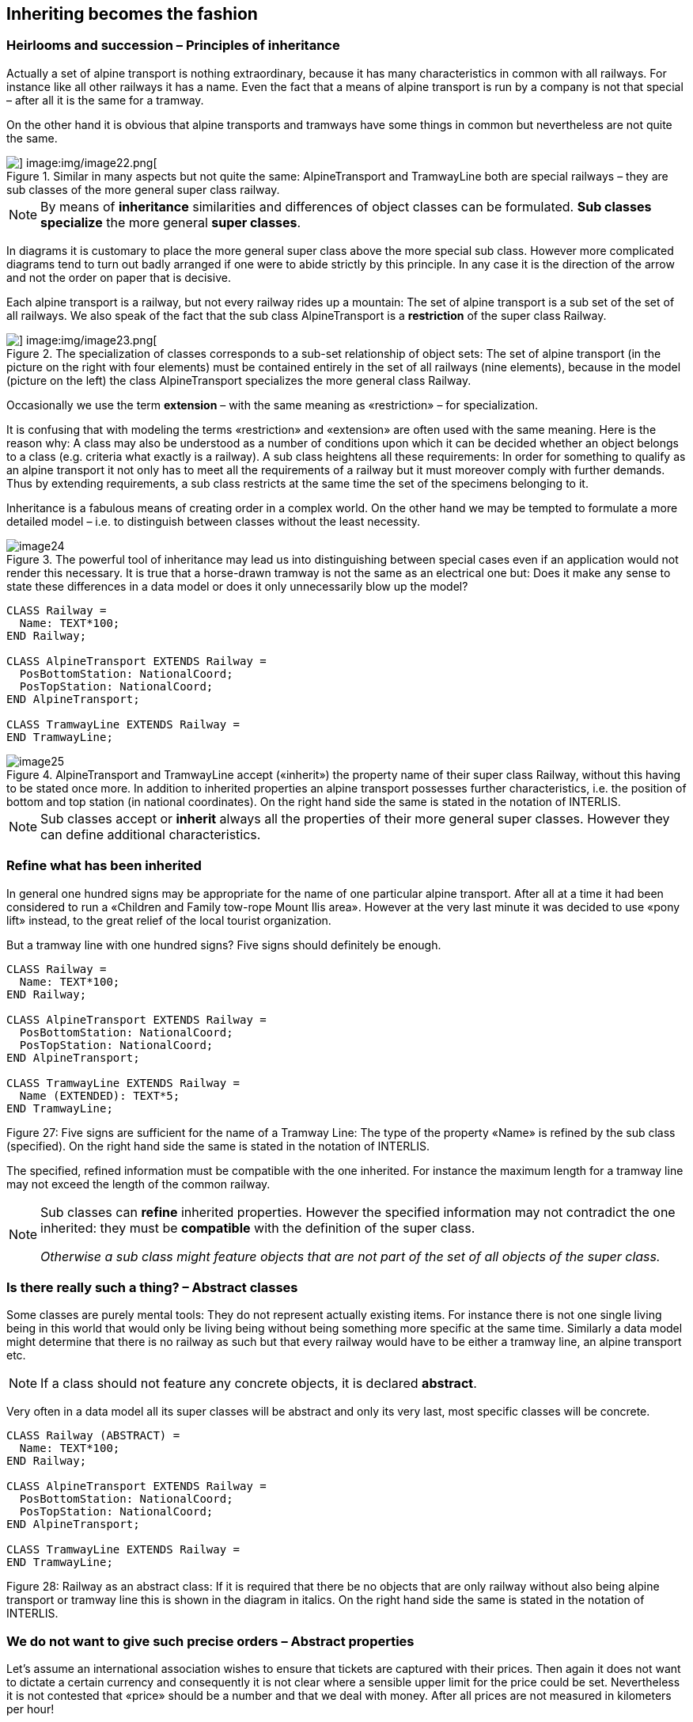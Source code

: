 [#_5]
== Inheriting becomes the fashion

[#_5_1]
=== Heirlooms and succession – Principles of inheritance

Actually a set of alpine transport is nothing extraordinary, because it has many characteristics in common with all railways. For instance like all other railways it has a name. Even the fact that a means of alpine transport is run by a company is not that special – after all it is the same for a tramway.

On the other hand it is obvious that alpine transports and tramways have some things in common but nevertheless are not quite the same. 

.Similar in many aspects but not quite the same: AlpineTransport and TramwayLine both are special railways – they are sub classes of the more general super class railway.
image::img/image21.png[] image:img/image22.png[]


[NOTE]
By means of *inheritance* similarities and differences of object classes can be formulated. *Sub classes specialize* the more general *super classes*.

In diagrams it is customary to place the more general super class above the more special sub class. However more complicated diagrams tend to turn out badly arranged if one were to abide strictly by this principle. In any case it is the direction of the arrow and not the order on paper that is decisive.

Each alpine transport is a railway, but not every railway rides up a mountain: The set of alpine transport is a sub set of the set of all railways. We also speak of the fact that the sub class AlpineTransport is a *restriction* of the super class Railway.

.The specialization of classes corresponds to a sub-set relationship of object sets: The set of alpine transport (in the picture on the right with four elements) must be contained entirely in the set of all railways (nine elements), because in the model (picture on the left) the class AlpineTransport specializes the more general class Railway.
image::img/image21.png[] image:img/image23.png[]


Occasionally we use the term *extension* – with the same meaning as «restriction» – for specialization.

It is confusing that with modeling the terms «restriction» and «extension» are often used with the same meaning. Here is the reason why: A class may also be understood as a number of conditions upon which it can be decided whether an object belongs to a class (e.g. criteria what exactly is a railway). A sub class heightens all these requirements: In order for something to qualify as an alpine transport it not only has to meet all the requirements of a railway but it must moreover comply with further demands. Thus by extending requirements, a sub class restricts at the same time the set of the specimens belonging to it.

Inheritance is a fabulous means of creating order in a complex world. On the other hand we may be tempted to formulate a more detailed model – i.e. to distinguish between classes without the least necessity. 

.The powerful tool of inheritance may lead us into distinguishing between special cases even if an application would not render this necessary. It is true that a horse-drawn tramway is not the same as an electrical one but: Does it make any sense to state these differences in a data model or does it only unnecessarily blow up the model?
image::img/image24.png[]


[source]
----
CLASS Railway =
  Name: TEXT*100;
END Railway;

CLASS AlpineTransport EXTENDS Railway =
  PosBottomStation: NationalCoord;
  PosTopStation: NationalCoord;
END AlpineTransport;

CLASS TramwayLine EXTENDS Railway =
END TramwayLine;
----

.AlpineTransport and TramwayLine accept («inherit») the property name of their super class Railway, without this having to be stated once more. In addition to inherited properties an alpine transport possesses further characteristics, i.e. the position of bottom and top station (in national coordinates). On the right hand side the same is stated in the notation of INTERLIS.
image::img/image25.png[]


[NOTE]
Sub classes accept or *inherit* always all the properties of their more general super classes. However they can define additional characteristics.

[#_5_2]
=== Refine what has been inherited

In general one hundred signs may be appropriate for the name of one particular alpine transport. After all at a time it had been considered to run a «Children and Family tow-rope Mount Ilis area». However at the very last minute it was decided to use «pony lift» instead, to the great relief of the local tourist organization.

But a tramway line with one hundred signs? Five signs should definitely be enough.

[source]
----
CLASS Railway =
  Name: TEXT*100;
END Railway;

CLASS AlpineTransport EXTENDS Railway =
  PosBottomStation: NationalCoord;
  PosTopStation: NationalCoord;
END AlpineTransport;

CLASS TramwayLine EXTENDS Railway =
  Name (EXTENDED): TEXT*5;
END TramwayLine;
----

Figure 27: Five signs are sufficient for the name of a Tramway Line: The type of the property «Name» is refined by the sub class (specified). On the right hand side the same is stated in the notation of INTERLIS.

The specified, refined information must be compatible with the one inherited. For instance the maximum length for a tramway line may not exceed the length of the common railway.

[NOTE]
====
Sub classes can *refine* inherited properties. However the specified information may not contradict the one inherited: they must be *compatible* with the definition of the super class.

_Otherwise a sub class might feature objects that are not part of the set of all objects of the super class._
====

[#_5_3]
=== Is there really such a thing? – Abstract classes

Some classes are purely mental tools: They do not represent actually existing items. For instance there is not one single living being in this world that would only be living being without being something more specific at the same time. Similarly a data model might determine that there is no railway as such but that every railway would have to be either a tramway line, an alpine transport etc.

[NOTE]
If a class should not feature any concrete objects, it is declared *abstract*.

Very often in a data model all its super classes will be abstract and only its very last, most specific classes will be concrete.

[source]
----
CLASS Railway (ABSTRACT) =
  Name: TEXT*100;
END Railway;

CLASS AlpineTransport EXTENDS Railway =
  PosBottomStation: NationalCoord;
  PosTopStation: NationalCoord;
END AlpineTransport;

CLASS TramwayLine EXTENDS Railway =
END TramwayLine;
----

Figure 28: Railway as an abstract class: If it is required that there be no objects that are only railway without also being alpine transport or tramway line this is shown in the diagram in italics. On the right hand side the same is stated in the notation of INTERLIS.

[#_5_4]
=== We do not want to give such precise orders – Abstract properties

Let's assume an international association wishes to ensure that tickets are captured with their prices. Then again it does not want to dictate a certain currency and consequently it is not clear where a sensible upper limit for the price could be set. Nevertheless it is not contested that «price» should be a number and that we deal with money. After all prices are not measured in kilometers per hour!

[source]
----
CLASS TicketTypeWorldwide (ABSTRACT) =
  Price (ABSTRACT): NUMERIC [MONEY];
END TicketTypeWorldwide;

CLASS TicketTypeAhland EXTENDS TicketTypeWorldwide =
  Price (EXTENDED): 0.00 .. 9999.99 [Ahland.Sovereign];
END TicketTypeAhland;
----

[NOTE]
Not all properties have to be defined down to the last detail: with abstract classes *abstract properties* are admissible. It is then up to the concrete sub classes, to specify these properties. For instance this is handy when regulating something on national or international level without prescribing every single detail right from the beginning.

[#_5_5]
=== Details are of no interest – A closer look at the specific

In general whoever demands information on the transport system of a country does not want to know whether one particular means of transport is a cable car, a tramway or some other sub type of railway. Nor would he want to find out what system of cogs is used by a line, if it were to be a cog rail. Nothing but its name (that according to the data model is captured for each means of transport) is sufficient as an answer.

[NOTE]
====
Entities of a sub class can always be considered to be generalizing in terms of a super class.

_The Greek expression for this principle is polymorphism._
====

However this applies on one condition:

[NOTE]
Each extension must be *compatible* with its basic definition. Compatible means that each value possible with the extended definition can be mapped onto the basic definition in accordance with the rules of the basic type (text, enumeration, number coordinate etc.).

[#_5_6]
=== Inheritance on a larger scale

Not always the distinction between sub- and super class is justified on a mere factual basis. Organizational considerations may be decisive.

For instance in Ilis Valley they basically agree with the idea of an alpine transport as conceived by the National Tourist Office. Nevertheless they are not quite satisfied:

* For those lines that run up to Mount Ilis it would be interesting to know the course of the tracks. If it were to be captured, then the course could be added to the maps that are available free for tourists at the information centre.
* Furthermore Ilis Valley would like to record, which lines are suitable for hikers and toboggans.

Both are properties that basically apply to every alpine transport could feature – they simply do not feature in the national model. Of course Ilis Valley has asked the National Tourist Office to adjust their model accordingly. But the only reply they got as that they neither had the time nor the money to alter all their computer systems in the country just to gratify the wishes of some mountain valley. So what now?

Some reckoned that the National Tourist Office had best be ignored since it consisted mainly of bureaucrats without the least understanding for practical matters! (Other words were mentioned that had nothing whatsoever to do with the matter.)

Others could relate to the opinion of the National Tourist Office – just imagine if every valley were to have their own way. And besides they still profited from the National Tourist Office: with the data they are sent material for and about the Ilis Valley is produced.

So should the people in charge renounce their extra wishes? Or double gather all their data – once for themselves, once for the National Tourist Office?

.The National Tourist Office is not willing to adjust their model to the extra wishes of Ilis Valley. Thanks to inheritance Ilis Valley can still collect their data: Their topic AlpineTransports inherits everything from the national topic AlpineTransports, but adds as an extension the object class MITAlpineTransport with additional properties.
image::img/image28.png[]


Thanks to inheritance this conflict could be solved. In Ilis Valley all railways are captured as MITAlpineTransport with all extensions. Since MITAlpineTransport is a sub class of AlpineTransport (in accordance with the National Tourist Office), each MITAlpineTransport can be read as an ordinary AlpineTransport. Hence Ilis Valley can send their data just as they are to the National Tourist Office.

[NOTE]
====
Inheritance can also be used to support federal characteristics.

_To be exact it is due to polymorphism that is rendered possible by inheritance: Each entity of a sub class can be regarded as part of the super class (cf. paragraph <<_5_5>>). Thus the National Tourist Office can process data from each alpine transport in the country even if it is an example of a local sub class of «alpine transport» unknown to the National Tourist Office._
====

Inheritance does not go very far with INTERLIS: Not only classes and topics, but also domains (types), views, graphic definitions, in a certain sense even units can be inherited and specified.

[#_5_7]
=== Simple and multiple inheritance

Some modeling languages permit the simultaneous inheritance of several basic elements. Thus a class may refine several super classes at the same time.

In information technology it is debated as to how useful this really is. Models using multiple inheritance often become more confusing. Hence INTERLIS only applies simple inheritance.

